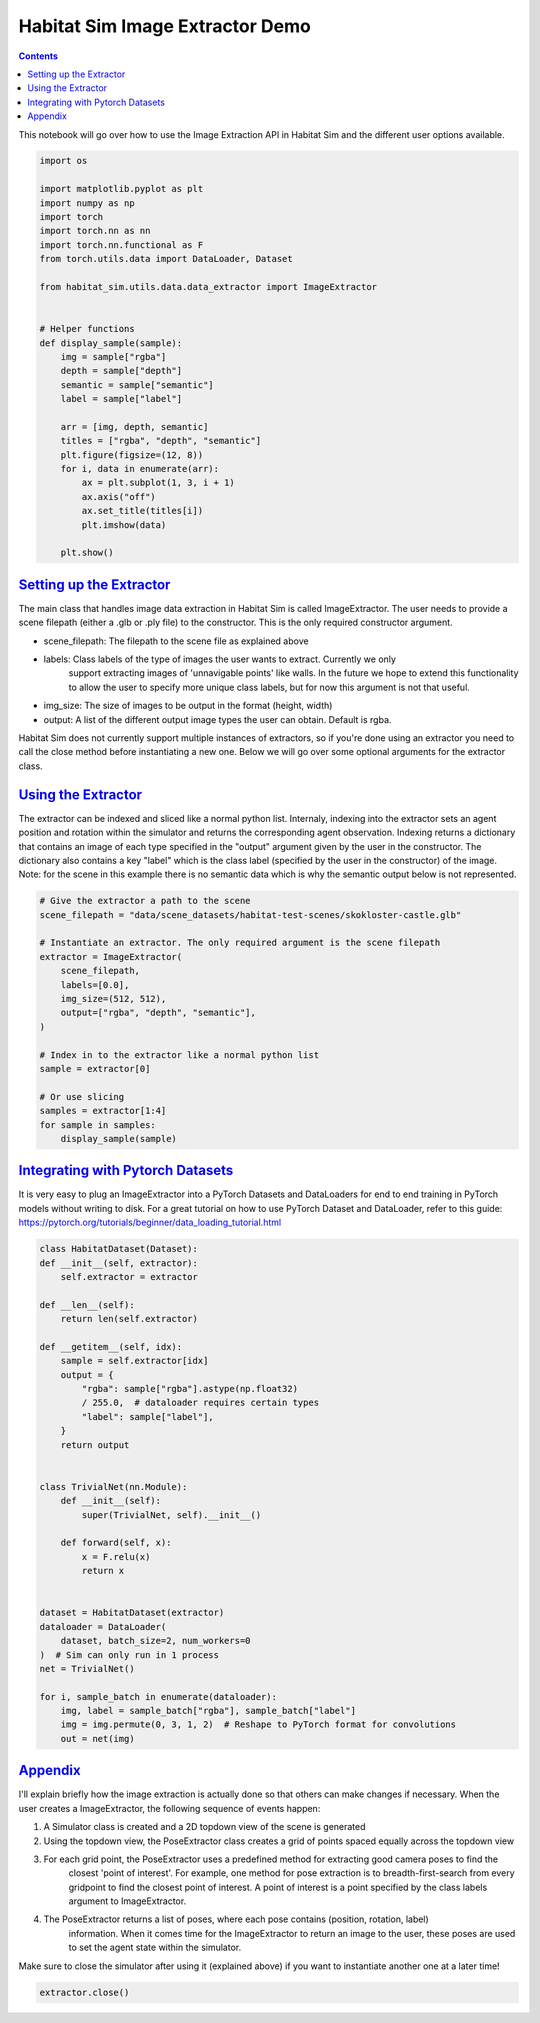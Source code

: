 Habitat Sim Image Extractor Demo
################################

.. contents::
    :class: m-block m-default


This notebook will go over how to use the Image Extraction API in Habitat Sim and the different user options available.

.. code:: py

    import os

    import matplotlib.pyplot as plt
    import numpy as np
    import torch
    import torch.nn as nn
    import torch.nn.functional as F
    from torch.utils.data import DataLoader, Dataset

    from habitat_sim.utils.data.data_extractor import ImageExtractor


    # Helper functions
    def display_sample(sample):
        img = sample["rgba"]
        depth = sample["depth"]
        semantic = sample["semantic"]
        label = sample["label"]

        arr = [img, depth, semantic]
        titles = ["rgba", "depth", "semantic"]
        plt.figure(figsize=(12, 8))
        for i, data in enumerate(arr):
            ax = plt.subplot(1, 3, i + 1)
            ax.axis("off")
            ax.set_title(titles[i])
            plt.imshow(data)

        plt.show()

`Setting up the Extractor`_
===========================

The main class that handles image data extraction in Habitat Sim is called ImageExtractor.
The user needs to provide a scene filepath (either a .glb or .ply file) to the constructor.
This is the only required constructor argument.

* scene_filepath: The filepath to the scene file as explained above
* labels: Class labels of the type of images the user wants to extract. Currently we only
    support extracting images of 'unnavigable points' like walls. In the future we hope to extend this functionality to allow the user to specify more unique class labels, but for now this argument is not that useful.
* img_size: The size of images to be output in the format (height, width)
* output: A list of the different output image types the user can obtain. Default is rgba.

Habitat Sim does not currently support multiple instances of extractors, so if you're done using
an extractor you need to call the close method before instantiating a new one. Below we will go
over some optional arguments for the extractor class.


`Using the Extractor`_
======================

The extractor can be indexed and sliced like a normal python list. Internaly, indexing into
the extractor sets an agent position and rotation within the simulator and returns the corresponding
agent observation. Indexing returns a dictionary that contains an image of each type specified in
the "output" argument given by the user in the constructor. The dictionary also contains a key
"label" which is the class label (specified by the user in the constructor) of the image. Note:
for the scene in this example there is no semantic data which is why the semantic output
below is not represented.

.. code:: py

    # Give the extractor a path to the scene
    scene_filepath = "data/scene_datasets/habitat-test-scenes/skokloster-castle.glb"

    # Instantiate an extractor. The only required argument is the scene filepath
    extractor = ImageExtractor(
        scene_filepath,
        labels=[0.0],
        img_size=(512, 512),
        output=["rgba", "depth", "semantic"],
    )

    # Index in to the extractor like a normal python list
    sample = extractor[0]

    # Or use slicing
    samples = extractor[1:4]
    for sample in samples:
        display_sample(sample)


.. image:: images/extractor-example-output.png


`Integrating with Pytorch Datasets`_
====================================

It is very easy to plug an ImageExtractor into a PyTorch Datasets and DataLoaders for end to end
training in PyTorch models without writing to disk. For a great tutorial on how to use PyTorch Dataset
and DataLoader, refer to this guide: https://pytorch.org/tutorials/beginner/data_loading_tutorial.html

.. code:: py

    class HabitatDataset(Dataset):
    def __init__(self, extractor):
        self.extractor = extractor

    def __len__(self):
        return len(self.extractor)

    def __getitem__(self, idx):
        sample = self.extractor[idx]
        output = {
            "rgba": sample["rgba"].astype(np.float32)
            / 255.0,  # dataloader requires certain types
            "label": sample["label"],
        }
        return output


    class TrivialNet(nn.Module):
        def __init__(self):
            super(TrivialNet, self).__init__()

        def forward(self, x):
            x = F.relu(x)
            return x


    dataset = HabitatDataset(extractor)
    dataloader = DataLoader(
        dataset, batch_size=2, num_workers=0
    )  # Sim can only run in 1 process
    net = TrivialNet()

    for i, sample_batch in enumerate(dataloader):
        img, label = sample_batch["rgba"], sample_batch["label"]
        img = img.permute(0, 3, 1, 2)  # Reshape to PyTorch format for convolutions
        out = net(img)


`Appendix`_
===========

I'll explain briefly how the image extraction is actually done so that others can make changes
if necessary. When the user creates a ImageExtractor, the following sequence of events happen:

1. A Simulator class is created and a 2D topdown view of the scene is generated
2. Using the topdown view, the PoseExtractor class creates a grid of points spaced equally across the topdown view
3. For each grid point, the PoseExtractor uses a predefined method for extracting good camera poses to find the
    closest 'point of interest'. For example, one method for pose extraction is to breadth-first-search from every
    gridpoint to find the closest point of interest. A point of interest is a point specified by the class
    labels argument to ImageExtractor.
4. The PoseExtractor returns a list of poses, where each pose contains (position, rotation, label)
    information. When it comes time for the ImageExtractor to return an image to the user, these poses are
    used to set the agent state within the simulator.


Make sure to close the simulator after using it (explained above) if you want to instantiate another one
at a later time!

.. code:: py

    extractor.close()
